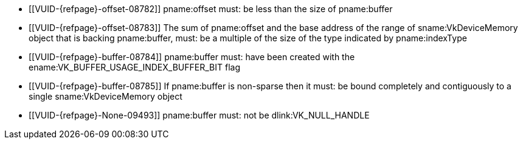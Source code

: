 // Copyright 2022-2023 The Khronos Group Inc.
//
// SPDX-License-Identifier: CC-BY-4.0

// Common Valid Usage
  * [[VUID-{refpage}-offset-08782]]
    pname:offset must: be less than the size of pname:buffer
  * [[VUID-{refpage}-offset-08783]]
    The sum of pname:offset and the base address of the range of
    sname:VkDeviceMemory object that is backing pname:buffer, must: be a
    multiple of the size of the type indicated by pname:indexType
  * [[VUID-{refpage}-buffer-08784]]
    pname:buffer must: have been created with the
    ename:VK_BUFFER_USAGE_INDEX_BUFFER_BIT flag
  * [[VUID-{refpage}-buffer-08785]]
    If pname:buffer is non-sparse then it must: be bound completely and
    contiguously to a single sname:VkDeviceMemory object
ifdef::VK_NV_ray_tracing,VK_KHR_acceleration_structure[]
  * [[VUID-{refpage}-indexType-08786]]
    pname:indexType must: not be ename:VK_INDEX_TYPE_NONE_KHR
endif::VK_NV_ray_tracing,VK_KHR_acceleration_structure[]
ifdef::VK_EXT_index_type_uint8[]
  * [[VUID-{refpage}-indexType-08787]]
    If pname:indexType is ename:VK_INDEX_TYPE_UINT8_EXT, the
    <<features-indexTypeUint8, pname:indexTypeUint8>> feature must: be
    enabled
endif::VK_EXT_index_type_uint8[]
  * [[VUID-{refpage}-None-09493]]
    {empty}
ifdef::VK_KHR_maintenance6+VK_EXT_robustness2[]
    If <<features-maintenance6, pname:maintenance6>> is not enabled,
endif::VK_KHR_maintenance6+VK_EXT_robustness2[]
    pname:buffer must: not be dlink:VK_NULL_HANDLE
ifdef::VK_KHR_maintenance6[]
  * [[VUID-{refpage}-buffer-09494]]
    If pname:buffer is dlink:VK_NULL_HANDLE, offset must: be zero
endif::VK_KHR_maintenance6[]
// Common Valid Usage
